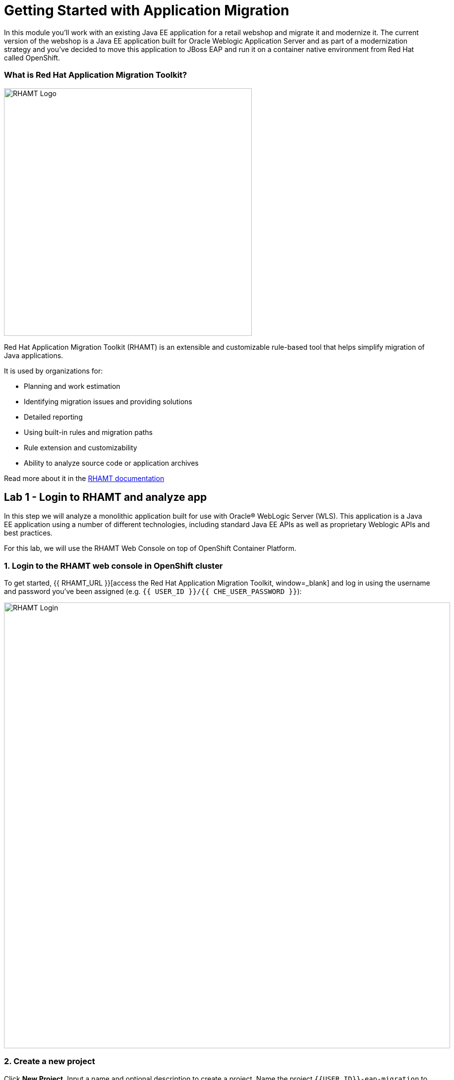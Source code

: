 = Getting Started with Application Migration
:experimental:

In this module you’ll work with an existing Java EE application for a retail webshop and migrate it and modernize it. The current
version of the webshop is a Java EE application built for Oracle Weblogic Application Server and as part of a modernization
strategy and you've decided to move this application to JBoss EAP and run it on a container native environment from Red Hat called OpenShift.

=== What is Red Hat Application Migration Toolkit?

image::rhamt_logo.png[RHAMT Logo, 500]

Red Hat Application Migration Toolkit (RHAMT) is an extensible and customizable rule-based tool that helps simplify migration of
Java applications.

It is used by organizations for:

* Planning and work estimation
* Identifying migration issues and providing solutions
* Detailed reporting
* Using built-in rules and migration paths
* Rule extension and customizability
* Ability to analyze source code or application archives

Read more about it in the https://access.redhat.com/documentation/en/red-hat-application-migration-toolkit[RHAMT documentation, window=_blank]

== Lab 1 - Login to RHAMT and analyze app

In this step we will analyze a monolithic application built for use with Oracle® WebLogic Server (WLS). This application is a Java
EE application using a number of different technologies, including standard Java EE APIs as well as proprietary Weblogic APIs and
best practices.

For this lab, we will use the RHAMT Web Console on top of OpenShift Container Platform.

=== 1. Login to the RHAMT web console in OpenShift cluster

To get started, {{ RHAMT_URL }}[access the Red Hat Application Migration Toolkit, window=_blank] and log in
using the username and password you’ve been assigned (e.g. `{{ USER_ID }}/{{ CHE_USER_PASSWORD }}`):

image::rhamt_login.png[RHAMT Login, 900]

=== 2. Create a new project

Click **New Project**. Input a name and optional description to create a project. Name the project `{{USER_ID}}-eap-migration` to avoid conflicts with other attendees.

image::rhamt_landing_page.png[RHAMT Landing Page, 900]

image::rhamt_create_project.png[RHAMT Create Project, 900]

=== 3. Add the monolith application to the project

Select *Server Path* to analyze our monolithic application:

* Server Path: `/opt/apps`

image::rhamt_add_monolith_app1.png[RHAMT Add App, 900]

=== 4. Select _Migration to JBoss EAP 7_ in Transformation Path

'''''

Choose the `com` and `weblogic` checkboxes to include these packages during analysis and click the *Save & Run* button. You
will be taken to Analysis Results dashboard page, wait until the analysis is complete (it will take a minute or two).

image::rhamt_check_monolith_app.png[RHAMT Add App, 900]


=== 5. Go to the Active Analysis page and click on the latest when it’s completed

Click the `#1` link (or `#2`) to see the report:

image::rhamt_complete_analysis.png[RHAMT Complete, 900]

=== 6. Review the report

image::rhamt_result_landing_page.png[RHAMT Langing Page, 900]

The main landing page of the report lists the applications that were processed. Each row contains a high-level overview of the
story points, number of incidents, and technologies encountered in that application.

**Click on the `monolith.war` link** to access details for the project:

image::rhamt_project_overview.png[RHAMT Project Overview, 900]

=== 7. Understanding the report


The Dashboard gives an overview of the entire application migration effort. It summarizes:

* The incidents and story points by category
* The incidents and story points by level of effort of the suggested changes
* The incidents by package

[NOTE]
====
Story points are an abstract metric commonly used in Agile software development to estimate the relative level of effort needed to
implement a feature or change. Red Hat Application Migration Toolkit uses story points to express the level of effort needed to
migrate particular application constructs, and the application as a whole. The level of effort will vary greatly depending on the
size and complexity of the application(s) to migrate.
====

You can use this report to estimate how easy/hard each app is, and make decisions about which apps to migrate, which to refactor, and which to leave alone. In this case we will do a straight migration to JBoss EAP.

On to the next step to change the code!
